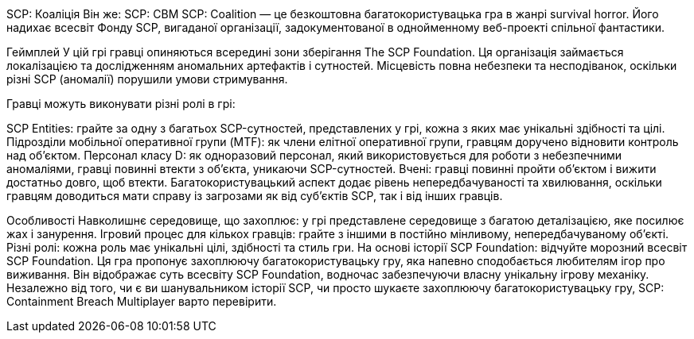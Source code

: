 SCP: Коаліція
Він же: SCP: CBM
SCP: Coalition — це безкоштовна багатокористувацька гра в жанрі survival horror. Його надихає всесвіт Фонду SCP, вигаданої організації, задокументованої в однойменному веб-проекті спільної фантастики.

Геймплей
У цій грі гравці опиняються всередині зони зберігання The SCP Foundation. Ця організація займається локалізацією та дослідженням аномальних артефактів і сутностей. Місцевість повна небезпеки та несподіванок, оскільки різні SCP (аномалії) порушили умови стримування.

Гравці можуть виконувати різні ролі в грі:

SCP Entities: грайте за одну з багатьох SCP-сутностей, представлених у грі, кожна з яких має унікальні здібності та цілі.
Підрозділи мобільної оперативної групи (MTF): як члени елітної оперативної групи, гравцям доручено відновити контроль над об’єктом.
Персонал класу D: як одноразовий персонал, який використовується для роботи з небезпечними аномаліями, гравці повинні втекти з об’єкта, уникаючи SCP-сутностей.
Вчені: гравці повинні пройти об’єктом і вижити достатньо довго, щоб втекти.
Багатокористувацький аспект додає рівень непередбачуваності та хвилювання, оскільки гравцям доводиться мати справу із загрозами як від суб’єктів SCP, так і від інших гравців.

Особливості
Навколишнє середовище, що захоплює: у грі представлене середовище з багатою деталізацією, яке посилює жах і занурення.
Ігровий процес для кількох гравців: грайте з іншими в постійно мінливому, непередбачуваному об’єкті.
Різні ролі: кожна роль має унікальні цілі, здібності та стиль гри.
На основі історії SCP Foundation: відчуйте морозний всесвіт SCP Foundation.
Ця гра пропонує захоплюючу багатокористувацьку гру, яка напевно сподобається любителям ігор про виживання. Він відображає суть всесвіту SCP Foundation, водночас забезпечуючи власну унікальну ігрову механіку. Незалежно від того, чи є ви шанувальником історії SCP, чи просто шукаєте захоплюючу багатокористувацьку гру, SCP: Containment Breach Multiplayer варто перевірити.